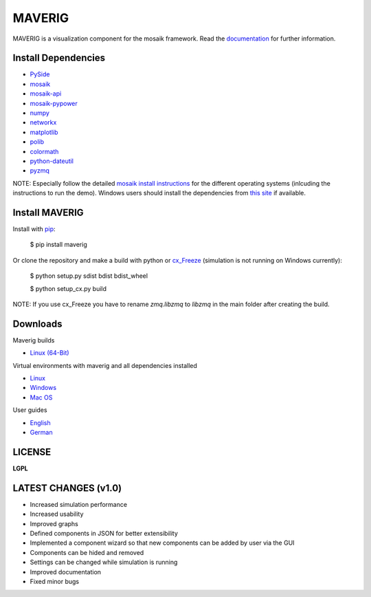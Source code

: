 MAVERIG
=======

MAVERIG is a visualization component for the mosaik framework. Read the `documentation`__ for further information.

__ http://maverig.readthedocs.org/index.html

Install Dependencies
--------------------

* `PySide`__
* `mosaik`__
* `mosaik-api`__
* `mosaik-pypower`__
* `numpy`__
* `networkx`__
* `matplotlib`__
* `polib`__
* `colormath`__
* `python-dateutil`__
* `pyzmq`__

__ https://pypi.python.org/pypi/PySide#installation
__ https://mosaik.offis.de/install/
__ https://bitbucket.org/mosaik/mosaik-api-python
__ https://bitbucket.org/mosaik/mosaik-pypower/
__ http://www.numpy.org/
__ https://networkx.github.io/
__ http://matplotlib.org/
__ https://polib.readthedocs.org/en/latest/
__ http://python-colormath.readthedocs.org/en/latest/
__ https://dateutil.readthedocs.org/en/latest/
__ http://zeromq.github.io/pyzmq/

NOTE: Especially follow the detailed `mosaik install instructions`__ for the different operating systems
(inlcuding the instructions to run the demo). Windows users should install the dependencies from `this site`__ if available.

__ http://mosaik.readthedocs.org/en/latest/installation.html
__ http://www.lfd.uci.edu/~gohlke/pythonlibs/

Install MAVERIG
---------------

Install with `pip`__:

  $ pip install maverig

Or clone the repository and make a build with python or `cx_Freeze`__ (simulation is not running on Windows currently):

  $ python setup.py sdist bdist bdist_wheel

  $ python setup_cx.py build

NOTE: If you use cx_Freeze you have to rename *zmq.libzmq* to *libzmq* in the main folder after creating the build.

__ https://pip.pypa.io/en/latest/installing.html
__ http://cx-freeze.readthedocs.org/en/latest/overview.html

Downloads
---------

Maverig builds

* `Linux (64-Bit)`__

__ https://bitbucket.org/Sash221/maverig/downloads/maverig-1.0.4-linux-x86_64-3.4.zip

Virtual environments with maverig and all dependencies installed

* `Linux`__
* `Windows`__
* `Mac OS`__

__ https://bitbucket.org/Sash221/maverig/downloads/maverig1.0.4-virtualenv-linux-x86_64-3.4.zip
__ https://bitbucket.org/Sash221/maverig/downloads/maverig1.0.5-virtualenv-win32-3.4.zip
__ https://bitbucket.org/Sash221/maverig/downloads/maverig1.0.4-virtualenv-osx-3.4.zip.zip

User guides

* `English`__
* `German`__

__ https://bitbucket.org/Sash221/maverig/downloads/maverig_guide_en.pdf
__ https://bitbucket.org/Sash221/maverig/downloads/maverig_guide_de.pdf

LICENSE
-------

**LGPL**

LATEST CHANGES (v1.0)
---------------------

* Increased simulation performance
* Increased usability
* Improved graphs
* Defined components in JSON for better extensibility
* Implemented a component wizard so that new components can be added by user via the GUI
* Components can be hided and removed
* Settings can be changed while simulation is running
* Improved documentation
* Fixed minor bugs

